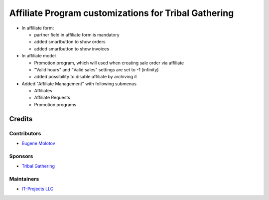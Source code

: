 =======================================================
 Affiliate Program customizations for Tribal Gathering
=======================================================

* In affiliate form:

  * partner field in affiliate form is mandatory

  * added smartbutton to show orders

  * added smartbutton to show invoices

* In affiliate model

  * Promotion program, which will used when creating sale order via affiliate

  * "Valid hours" and "Valid sales" settings are set to -1 (infinity)

  * added possibility to disable affiliate by archiving it

* Added "Affiliate Management" with following submenus

  * Affiliates

  * Affiliate Requests

  * Promotion programs

Credits
=======

Contributors
------------

* `Eugene Molotov <https://github.com/em230418>`__

Sponsors
--------

* `Tribal Gathering <https://www.tribalgathering.com/>`__

Maintainers
-----------

* `IT-Projects LLC <https://it-projects.info>`__
